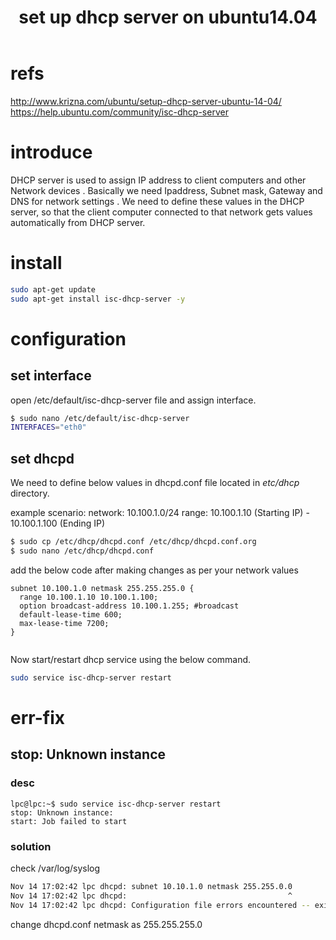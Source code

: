 #+title: set up dhcp server on ubuntu14.04

* refs
http://www.krizna.com/ubuntu/setup-dhcp-server-ubuntu-14-04/
https://help.ubuntu.com/community/isc-dhcp-server

* introduce
DHCP server is used to assign IP address to client computers and other Network
devices . Basically we need Ipaddress, Subnet mask, Gateway and DNS for network
settings . We need to define these values in the DHCP server, so that the 
client computer connected to that network gets values automatically from DHCP
server.

* install
#+BEGIN_SRC sh
sudo apt-get update
sudo apt-get install isc-dhcp-server -y
#+END_SRC

* configuration
** set interface
open /etc/default/isc-dhcp-server file and assign interface.
#+BEGIN_SRC sh
$ sudo nano /etc/default/isc-dhcp-server
INTERFACES="eth0"
#+END_SRC

** set dhcpd
We need to define below values in dhcpd.conf file located in /etc/dhcp/
directory.

example scenario:
network: 10.100.1.0/24
range: 10.100.1.10 (Starting IP) - 10.100.1.100 (Ending IP)

#+BEGIN_SRC sh
$ sudo cp /etc/dhcp/dhcpd.conf /etc/dhcp/dhcpd.conf.org
$ sudo nano /etc/dhcp/dhcpd.conf
#+END_SRC

add the below code after making changes as per your network values
#+BEGIN_SRC info
subnet 10.100.1.0 netmask 255.255.255.0 {
  range 10.100.1.10 10.100.1.100;
  option broadcast-address 10.100.1.255; #broadcast
  default-lease-time 600;
  max-lease-time 7200;
}

#+END_SRC

Now start/restart dhcp service using the below command.
#+BEGIN_SRC sh
sudo service isc-dhcp-server restart
#+END_SRC
* err-fix
** stop: Unknown instance
*** desc
#+BEGIN_SRC info
lpc@lpc:~$ sudo service isc-dhcp-server restart
stop: Unknown instance: 
start: Job failed to start
#+END_SRC

*** solution
check /var/log/syslog
#+BEGIN_SRC sh
Nov 14 17:02:42 lpc dhcpd: subnet 10.10.1.0 netmask 255.255.0.0
Nov 14 17:02:42 lpc dhcpd:                                    ^
Nov 14 17:02:42 lpc dhcpd: Configuration file errors encountered -- exiting
#+END_SRC

change dhcpd.conf netmask as 255.255.255.0
